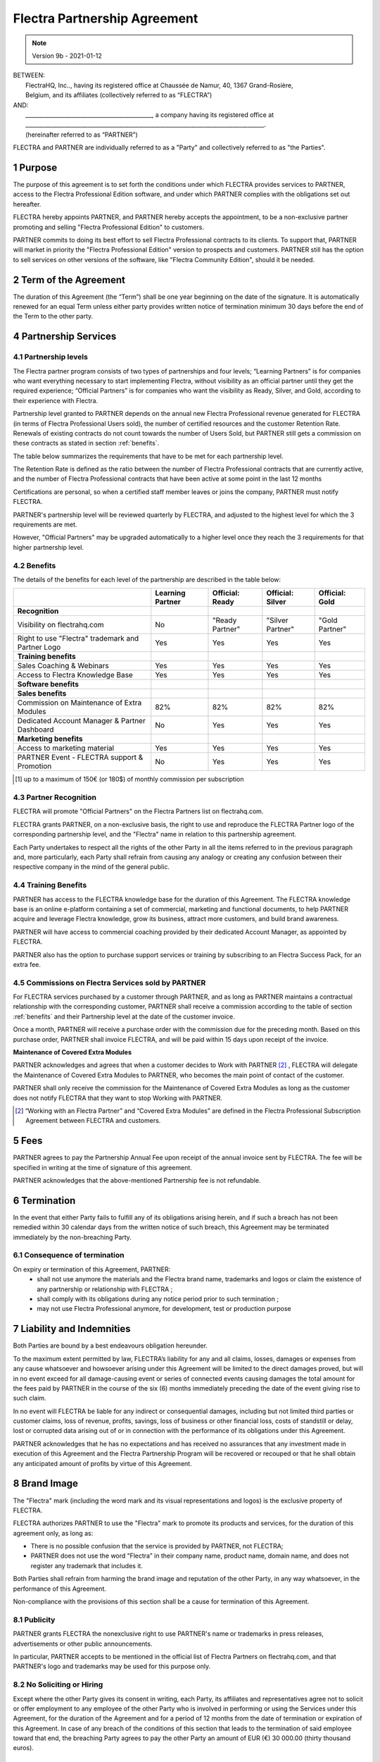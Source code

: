.. _partnership_agreement:

=============================
Flectra Partnership Agreement
=============================

.. v6a: typo in section 4.4
.. v7: introduce "Learning Partners" and a few related changes
.. v8: simplified parts, clarified others, added trademark use restrictions, updated benefits
.. v8a: minor clarifications and simplifications
.. v9: added maintenance commission + obligations
.. v9a: minor clarification to allow OE commission even without maintenance
.. v9b: 2021-01-12 - update requirements for Partnership levels

.. note:: Version 9b - 2021-01-12

| BETWEEN:
|  FlectraHQ, Inc.., having its registered office at Chaussée de Namur, 40, 1367 Grand-Rosière,
|  Belgium, and its affiliates (collectively referred to as “FLECTRA”)
| AND:
|  _____________________________________________, a company having its registered office at
|  _____________________________________________________________________________________.
|  (hereinafter referred to as “PARTNER”)

FLECTRA and PARTNER are individually referred to as a "Party" and collectively referred to as
"the Parties".

1 Purpose
=========
The purpose of this agreement is to set forth the conditions under which FLECTRA provides services to
PARTNER, access to the Flectra Professional Edition software, and under which PARTNER complies with the
obligations set out hereafter.

FLECTRA hereby appoints PARTNER, and PARTNER hereby accepts the appointment, to be a non-exclusive partner
promoting and selling "Flectra Professional Edition" to customers.

PARTNER commits to doing its best effort to sell Flectra Professional contracts to its clients.
To support that, PARTNER will market in priority the "Flectra Professional Edition" version to prospects
and customers. PARTNER still has the option to sell services on other versions of the software,
like "Flectra Community Edition", should it be needed.

2 Term of the Agreement
=======================
The duration of this Agreement (the “Term”) shall be one year beginning on the date of the signature.
It is automatically renewed for an equal Term unless either party provides written notice of
termination minimum 30 days before the end of the Term to the other party.

4 Partnership Services
======================

4.1 Partnership levels
----------------------
The Flectra partner program consists of two types of partnerships and four levels;
“Learning Partners” is for companies who want everything necessary to start implementing Flectra,
without visibility as an official partner until they get the required experience;
“Official Partners” is for companies who want the visibility as Ready, Silver, and Gold,
according to their experience with Flectra.

Partnership level granted to PARTNER depends on the annual new Flectra Professional revenue generated
for FLECTRA (in terms of Flectra Professional Users sold), the number of certified resources and the customer
Retention Rate.
Renewals of existing contracts do not count towards the number of Users Sold, but PARTNER
still gets a commission on these contracts as stated in section :ref:`benefits`.

The table below summarizes the requirements that have to be met for each partnership level.

The Retention Rate is defined as the ratio between the number of Flectra Professional contracts that
are currently active, and the number of Flectra Professional contracts that have been active at some point
in the last 12 months

Certifications are personal, so when a certified staff member leaves or joins the company,
PARTNER must notify FLECTRA.

PARTNER's partnership level will be reviewed quarterly by FLECTRA, and adjusted
to the highest level for which the 3 requirements are met.

However, "Official Partners" may be upgraded automatically to a higher level once they reach the
3 requirements for that higher partnership level.


.. _benefits:

4.2 Benefits
------------

The details of the benefits for each level of the partnership are described in the table below:

.. only:: latex

    .. tabularcolumns:: |L|p{1.5cm}|p{1.5cm}|p{1.5cm}|p{1.5cm}|

+---------------------------------------+------------------+--------------------+--------------------+--------------------+
|                                       | Learning Partner | Official: Ready    | Official: Silver   | Official: Gold     |
+=======================================+==================+====================+====================+====================+
| **Recognition**                       |                  |                    |                    |                    |
+---------------------------------------+------------------+--------------------+--------------------+--------------------+
| Visibility on flectrahq.com           | No               | "Ready Partner"    | "Silver Partner"   | "Gold Partner"     |
+---------------------------------------+------------------+--------------------+--------------------+--------------------+
| Right to use "Flectra" trademark and  | Yes              | Yes                | Yes                | Yes                |
| Partner Logo                          |                  |                    |                    |                    |
+---------------------------------------+------------------+--------------------+--------------------+--------------------+
| **Training benefits**                 |                  |                    |                    |                    |
+---------------------------------------+------------------+--------------------+--------------------+--------------------+
| Sales Coaching & Webinars             | Yes              | Yes                | Yes                | Yes                |
+---------------------------------------+------------------+--------------------+--------------------+--------------------+
| Access to Flectra Knowledge Base      | Yes              | Yes                | Yes                | Yes                |
+---------------------------------------+------------------+--------------------+--------------------+--------------------+
| **Software benefits**                 |                  |                    |                    |                    |
+---------------------------------------+------------------+--------------------+--------------------+--------------------+
| **Sales benefits**                    |                  |                    |                    |                    |
+---------------------------------------+------------------+--------------------+--------------------+--------------------+
| Commission on Maintenance of          | 82%              | 82%                | 82%                | 82%                |
| Extra Modules                         |                  |                    |                    |                    |
+---------------------------------------+------------------+--------------------+--------------------+--------------------+
| Dedicated Account Manager & Partner   | No               | Yes                | Yes                | Yes                |
| Dashboard                             |                  |                    |                    |                    |
+---------------------------------------+------------------+--------------------+--------------------+--------------------+
| **Marketing benefits**                |                  |                    |                    |                    |
+---------------------------------------+------------------+--------------------+--------------------+--------------------+
| Access to marketing material          | Yes              | Yes                | Yes                | Yes                |
+---------------------------------------+------------------+--------------------+--------------------+--------------------+
| PARTNER Event - FLECTRA support &     | No               | Yes                | Yes                | Yes                |
| Promotion                             |                  |                    |                    |                    |
+---------------------------------------+------------------+--------------------+--------------------+--------------------+

.. [#s1] up to a maximum of 150€ (or 180$) of monthly commission per subscription


4.3 Partner Recognition
-----------------------
FLECTRA will promote "Official Partners" on the Flectra Partners list on flectrahq.com.

FLECTRA grants PARTNER, on a non-exclusive basis, the right to use and reproduce the FLECTRA Partner logo
of the corresponding partnership level, and the "Flectra" name in relation to this partnership
agreement.

Each Party undertakes to respect all the rights of the other Party in all the items referred to in
the previous paragraph and, more particularly, each Party shall refrain from causing any analogy
or creating any confusion between their respective company in the mind of the general public.

4.4 Training Benefits
---------------------
PARTNER has access to the FLECTRA knowledge base for the duration of this Agreement.
The FLECTRA knowledge base is an online e-platform containing a set of commercial, marketing
and functional documents, to help PARTNER acquire and leverage Flectra knowledge, grow its business,
attract more customers, and build brand awareness.

PARTNER will have access to commercial coaching provided by their dedicated Account Manager, as
appointed by FLECTRA.

PARTNER also has the option to purchase support services or training by subscribing to an Flectra
Success Pack, for an extra fee.

4.5  Commissions on Flectra Services sold by PARTNER
----------------------------------------------------
For FLECTRA services purchased by a customer through PARTNER, and as long as PARTNER maintains a
contractual relationship with the corresponding customer, PARTNER shall receive a commission
according to the table of section :ref:`benefits` and their Partnership level at the date of the
customer invoice.

Once a month, PARTNER will receive a purchase order with the commission due for the preceding month.
Based on this purchase order, PARTNER shall invoice FLECTRA, and will be paid within 15 days upon
receipt of the invoice.

**Maintenance of Covered Extra Modules**

PARTNER acknowledges and agrees that when a customer decides to Work with PARTNER [#pcom1]_ ,
FLECTRA will delegate the Maintenance of Covered Extra Modules to PARTNER, who becomes the main point
of contact of the customer.

PARTNER shall only receive the commission for the Maintenance of Covered Extra Modules
as long as the customer does not notify FLECTRA that they want to stop Working with PARTNER.

.. [#pcom1] “Working with an Flectra Partner” and “Covered Extra Modules” are defined in the Flectra
   Professional Subscription Agreement between FLECTRA and customers.

5 Fees
======
PARTNER agrees to pay the Partnership Annual Fee upon receipt of the annual
invoice sent by FLECTRA. The fee will be specified in writing at the time of signature of this
agreement.

PARTNER acknowledges that the above-mentioned Partnership fee is not refundable.


6 Termination
=============
In the event that either Party fails to fulfill any of its obligations arising herein, and if such
a breach has not been remedied within 30 calendar days from the written notice of such
breach, this Agreement may be terminated immediately by the non-breaching Party.


6.1 Consequence of termination
------------------------------
On expiry or termination of this Agreement, PARTNER:
 - shall not use anymore the materials and the Flectra brand name, trademarks and logos or claim
   the existence of any partnership or relationship with FLECTRA ;
 - shall comply with its obligations during any notice period prior to such termination ;
 - may not use Flectra Professional anymore, for development, test or production purpose

.. _p_liability:

7 Liability and Indemnities
===========================
Both Parties are bound by a best endeavours obligation hereunder.

To the maximum extent permitted by law, FLECTRA’s liability for any and all claims, losses, damages or
expenses from any cause whatsoever and howsoever arising under this Agreement will be limited to
the direct damages proved, but will in no event exceed for all damage-causing event or series of
connected events causing damages the total amount for the fees paid by PARTNER in the course of the
six (6) months immediately preceding the date of the event giving rise to such claim.

In no event will FLECTRA be liable for any indirect or consequential damages, including but not limited
third parties or customer claims, loss of revenue, profits, savings, loss of business or other
financial loss, costs of standstill or delay, lost or corrupted data arising out of or in connection
with the performance of its obligations under this Agreement.

PARTNER acknowledges that he has no expectations and has received no assurances that any investment
made in execution of this Agreement and the Flectra Partnership Program will be recovered or recouped
or that he shall obtain any anticipated amount of profits by virtue of this Agreement.


8 Brand Image
=============

The "Flectra" mark (including the word mark and its visual representations and logos) is the exclusive
property of FLECTRA.

FLECTRA authorizes PARTNER to use the "Flectra" mark to promote its products and services,
for the duration of this agreement only, as long as:

- There is no possible confusion that the service is provided by PARTNER, not FLECTRA;
- PARTNER does not use the word “Flectra” in their company name, product name, domain name,
  and does not register any trademark that includes it.

Both Parties shall refrain from harming the brand image and reputation of the other Party,
in any way whatsoever, in the performance of this Agreement.

Non-compliance with the provisions of this section shall be a cause for termination of this Agreement.


8.1 Publicity
-------------
PARTNER grants FLECTRA the nonexclusive right to use PARTNER's name or trademarks in press releases,
advertisements or other public announcements.

In particular, PARTNER accepts to be mentioned in the official list of Flectra Partners on flectrahq.com,
and that PARTNER's logo and trademarks may be used for this purpose only.


.. _no_soliciting_partnership:

8.2 No Soliciting or Hiring
---------------------------

Except where the other Party gives its consent in writing, each Party, its affiliates and
representatives agree not to solicit or offer employment to any employee of the other Party who is
involved in performing or using the Services under this Agreement, for the duration of the Agreement
and for a period of 12 months from the date of termination or expiration of this Agreement.
In case of any breach of the conditions of this section that leads to the termination of said
employee toward that end, the breaching Party agrees to pay the other Party an amount of
EUR (€) 30 000.00 (thirty thousand euros).


8.3  Independent Contractors
----------------------------
The Parties are independent contractors, and this Agreement shall not be construed as constituting
either Party as a partner, joint venture or fiduciary of the other, as creating any other form of
a legal association that would impose liability on one Party for the act or failure to act of the other
or as providing either Party with the right, power or authority (express or implied) to create any
duty or obligation of the other.


.. _gov_law:

9  Governing Law and Jurisdiction
=================================
This Agreement will be governed by and construed in accordance with the laws of Belgium.
All disputes arising in connection with the Agreement for which no amicable settlement can be
found shall be finally settled by the Courts of Belgium in Nivelles.


.. |vnegspace| raw:: latex

        \vspace{-.5cm}

.. |vspace| raw:: latex

        \vspace{.8cm}

.. |hspace| raw:: latex

        \hspace{4cm}

.. only:: html

    .. rubric:: Signatures

    +---------------------------------------+------------------------------------------+
    | For FLECTRA,                          | For PARTNER                              |
    +---------------------------------------+------------------------------------------+


.. only:: latex

    .. topic:: Signatures

        |vnegspace|
        |hspace| For FLECTRA, |hspace| For PARTNER,
        |vspace|


.. _appendix_p_a:


